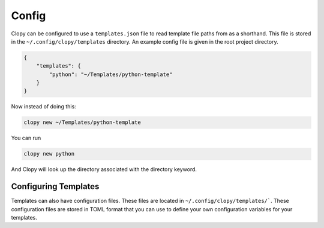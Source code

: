 .. _config:

Config
======

Clopy can be configured to use a ``templates.json`` file to read template file paths from as a shorthand.
This file is stored in the ``~/.config/clopy/templates`` directory.
An example config file is given in the root project directory.

.. code-block:: json

    {
        "templates": {
            "python": "~/Templates/python-template"
        }
    }

Now instead of doing this:

.. code-block:: console

   clopy new ~/Templates/python-template

You can run
   
.. code-block:: console

   clopy new python

And Clopy will look up the directory associated with the directory keyword.


Configuring Templates
---------------------

Templates can also have configuration files.
These files are located in ``~/.config/clopy/templates/```.
These configuration files are stored in TOML format that you can use to define your own configuration variables
for your templates.
